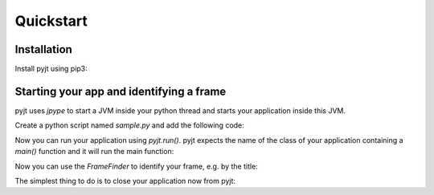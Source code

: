 Quickstart
==========

Installation
------------

Install pyjt using pip3:

.. code::bash
    pip3 install pyjt

Starting your app and identifying a frame
-----------------------------------------

pyjt uses `jpype` to start a JVM inside your python
thread and starts your application inside this JVM.

Create a python script named `sample.py` and add the following code:

.. code::python
    import pyjt

    # start the JVM
    pyjt.start()

Now you can run your application using `pyjt.run()`. pyjt
expects the name of the class of your application containing
a `main()` function and it will run the main function:

.. code::python
    pyjt.run("MyApplication")

Now you can use the `FrameFinder` to identify your frame, e.g.
by the title:

.. code::python
    frame = pyjt.FrameFinder.find(title="Hello World")

The simplest thing to do is to close your application now from pyjt:

.. code::python
   frame.close()

